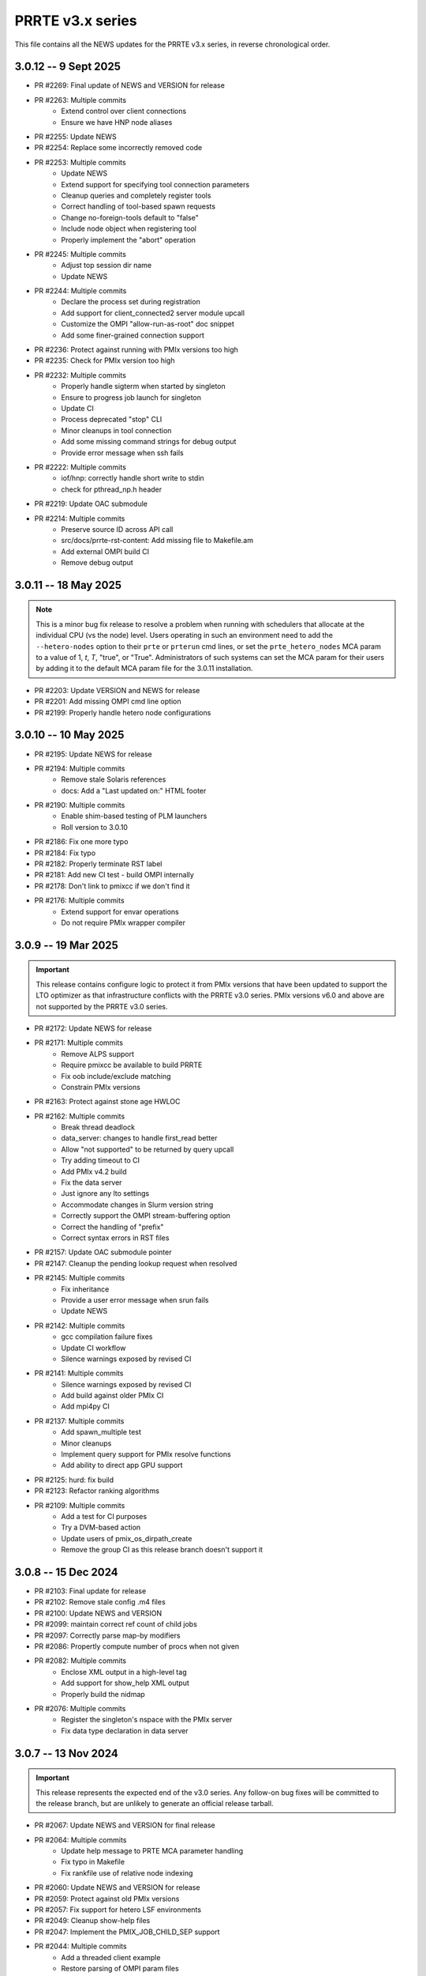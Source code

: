 PRRTE v3.x series
=================

This file contains all the NEWS updates for the PRRTE v3.x
series, in reverse chronological order.

3.0.12 -- 9 Sept 2025
---------------------
- PR #2269: Final update of NEWS and VERSION for release
- PR #2263: Multiple commits
   - Extend control over client connections
   - Ensure we have HNP node aliases
- PR #2255: Update NEWS
- PR #2254: Replace some incorrectly removed code
- PR #2253: Multiple commits
   - Update NEWS
   - Extend support for specifying tool connection parameters
   - Cleanup queries and completely register tools
   - Correct handling of tool-based spawn requests
   - Change no-foreign-tools default to "false"
   - Include node object when registering tool
   - Properly implement the "abort" operation
- PR #2245: Multiple commits
   - Adjust top session dir name
   - Update NEWS
- PR #2244: Multiple commits
   - Declare the process set during registration
   - Add support for client_connected2 server module upcall
   - Customize the OMPI "allow-run-as-root" doc snippet
   - Add some finer-grained connection support
- PR #2236: Protect against running with PMIx versions too high
- PR #2235: Check for PMIx version too high
- PR #2232: Multiple commits
   - Properly handle sigterm when started by singleton
   - Ensure to progress job launch for singleton
   - Update CI
   - Process deprecated "stop" CLI
   - Minor cleanups in tool connection
   - Add some missing command strings for debug output
   - Provide error message when ssh fails
- PR #2222: Multiple commits
   - iof/hnp: correctly handle short write to stdin
   - check for pthread_np.h header
- PR #2219: Update OAC submodule
- PR #2214: Multiple commits
   - Preserve source ID across API call
   - src/docs/prrte-rst-content: Add missing file to Makefile.am
   - Add external OMPI build CI
   - Remove debug output


3.0.11 -- 18 May 2025
---------------------
.. note:: This is a minor bug fix release to resolve
          a problem when running with schedulers that
          allocate at the individual CPU (vs the node)
          level. Users operating in such an environment
          need to add the ``--hetero-nodes`` option to
          their ``prte`` or ``prterun`` cmd lines, or
          set the ``prte_hetero_nodes`` MCA param to
          a value of 1, `t`, `T`, "true", or "True".
          Administrators of such systems can set the
          MCA param for their users by adding it to
          the default MCA param file for the 3.0.11
          installation.

- PR #2203: Update VERSION and NEWS for release
- PR #2201: Add missing OMPI cmd line option
- PR #2199: Properly handle hetero node configurations


3.0.10 -- 10 May 2025
---------------------
- PR #2195: Update NEWS for release
- PR #2194: Multiple commits
   - Remove stale Solaris references
   - docs: Add a "Last updated on:" HTML footer
- PR #2190: Multiple commits
   - Enable shim-based testing of PLM launchers
   - Roll version to 3.0.10
- PR #2186: Fix one more typo
- PR #2184: Fix typo
- PR #2182: Properly terminate RST label
- PR #2181: Add new CI test - build OMPI internally
- PR #2178: Don't link to pmixcc if we don't find it
- PR #2176: Multiple commits
   - Extend support for envar operations
   - Do not require PMIx wrapper compiler


3.0.9 -- 19 Mar 2025
--------------------
.. important:: This release contains configure logic to
               protect it from PMIx versions that have been
               updated to support the LTO optimizer as that
               infrastructure conflicts with the PRRTE v3.0
               series. PMIx versions v6.0 and above are not
               supported by the PRRTE v3.0 series.

- PR #2172: Update NEWS for release
- PR #2171: Multiple commits
   - Remove ALPS support
   - Require pmixcc be available to build PRRTE
   - Fix oob include/exclude matching
   - Constrain PMIx versions
- PR #2163: Protect against stone age HWLOC
- PR #2162: Multiple commits
   - Break thread deadlock
   - data_server: changes to handle first_read better
   - Allow "not supported" to be returned by query upcall
   - Try adding timeout to CI
   - Add PMIx v4.2 build
   - Fix the data server
   - Just ignore any lto settings
   - Accommodate changes in Slurm version string
   - Correctly support the OMPI stream-buffering option
   - Correct the handling of "prefix"
   - Correct syntax errors in RST files
- PR #2157: Update OAC submodule pointer
- PR #2147: Cleanup the pending lookup request when resolved
- PR #2145: Multiple commits
   - Fix inheritance
   - Provide a user error message when srun fails
   - Update NEWS
- PR #2142: Multiple commits
   - gcc compilation failure fixes
   - Update CI workflow
   - Silence warnings exposed by revised CI
- PR #2141: Multiple commits
   - Silence warnings exposed by revised CI
   - Add build against older PMIx CI
   - Add mpi4py CI
- PR #2137: Multiple commits
   - Add spawn_multiple test
   - Minor cleanups
   - Implement query support for PMIx resolve functions
   - Add ability to direct app GPU support
- PR #2125: hurd: fix build
- PR #2123: Refactor ranking algorithms
- PR #2109: Multiple commits
   - Add a test for CI purposes
   - Try a DVM-based action
   - Update users of pmix_os_dirpath_create
   - Remove the group CI as this release branch doesn't support it


3.0.8 -- 15 Dec 2024
--------------------
- PR #2103: Final update for release
- PR #2102: Remove stale config .m4 files
- PR #2100: Update NEWS and VERSION
- PR #2099: maintain correct ref count of child jobs
- PR #2097: Correctly parse map-by modifiers
- PR #2086: Propertly compute number of procs when not given
- PR #2082: Multiple commits
   - Enclose XML output in a high-level tag
   - Add support for show_help XML output
   - Properly build the nidmap
- PR #2076: Multiple commits
   - Register the singleton's nspace with the PMIx server
   - Fix data type declaration in data server


3.0.7 -- 13 Nov 2024
--------------------
.. important:: This release represents the expected end of
               the v3.0 series. Any follow-on bug fixes will
               be committed to the release branch, but are
               unlikely to generate an official release
               tarball.

- PR #2067: Update NEWS and VERSION for final release
- PR #2064: Multiple commits
   - Update help message to PRTE MCA parameter handling
   - Fix typo in Makefile
   - Fix rankfile use of relative node indexing
- PR #2060: Update NEWS and VERSION for release
- PR #2059: Protect against old PMIx versions
- PR #2057: Fix support for hetero LSF environments
- PR #2049: Cleanup show-help files
- PR #2047: Implement the PMIX_JOB_CHILD_SEP support
- PR #2044: Multiple commits
   - Add a threaded client example
   - Restore parsing of OMPI param files
- PR #2039: Unlock stdin target
- PR #2037: Pull a couple of fixes from master branch
- PR #2034: Fix deprecation warnings for ppr on socket objects
- PR #2032: Multiple commits
   - avoid warnings (as errors) spots (init vars, etc.)
   - remove unused Level var
   - init installdirs structure (avoids warn-as-error)
   - Pay attention to interface include/exclude params
   - Protect against the envar version of the Slurm custom args param
- PR #2018: fix support for MPIEXEC_TIMEOUT
- PR #2017: Update prte_portable_platform_real.h from upstream gasnet
- PR #2015: Always have show-help available
- PR #2013: Remove unused yaml
- PR #2011: Cleanup show help formatting
- PR #2009: docs: update for Python 3.12
- PR #2007: Fix a segfault when no arguments are provided
- PR #2005: Multiple commits
   - Remove unused function
   - Revise cmd line parsing to handle special case
- PR #2002: Update OAC to latest HEAD
- PR #2000: Use the PMIx functions to check params
- PR #1998: Protect against LTO optimizer
- PR #1996: Read the Docs updates
- PR #1994: Provide a warning of potentially unknown Slurm params


3.0.6 -- 8 Jul 2024
-------------------
- PR #1992: Update NEWS and VERSION for release
- PR #1991: Multiple commits
   - Protect against missing HWLOC object types
   - Minor fixes to allow compile with pre-stone age HWLOC
- PR #1988: Github action: bring back MacOS builds
- PR #1986: Tailored backport of "various fixes for singleton support"
- PR #1985: Multiple commits
   - Don't strip quotes from cmd line entries
   - Update tar format to tar-pax
- PR #1983: Check the runtime version of PMIx
- PR #1979: Multiple commits
   - Cleanup issues surfaced by devel-check
   - Cleanup unused var warning
   - Add CI build with clang
   - Enable devel-check by default in Git repos
   - Stop warning on LSF detection when not requested
   - Silence warning
   - MPI 4.1: add support for memory-alloc-kinds
   - Remove MacOS CI builds
   - Add support for PMIX_MEM_ALLOC_KIND
- PR #1971: Remove stale resilience document
- PR #1968: Try to improve an error message a bit
- PR #1966: Fix typo
- PR #1964: Repair the binding algorithm
- PR #1962: Correct name of help file for --hostfile
- PR #1959: Multiple commits
   - Update the allocation simulator
   - Use of pmix_getline from PMIx started in v4.2.5
- PR #1956: Multiple commits
   - Allow execution without an active plm component
   - Fix the binding algorithm to handle partial disablement


3.0.5 -- 21 Mar 2024
--------------------
- PR #1952: Multiple commits
   - Update docs
   - Update PMIx-related configure code
   - update the hwloc utility code
   - Add missing doc
- PR #1949: Update VERSION and NEWS for release
- PR #1946: Correct deprecation translation for use-hwthread-cpus
- PR #1936: Add missing show_help text
- PR #1933: Check for appfile and ingest it if found
- PR #1931: Multiple commits
   - Fix testing of suicide for daemons
   - Fix daemon suicide and preserve output files
   - Remove unused MCA param
   - Only trigger job failed to start once
   - Add "close stale issues" actions
   - oac: strengthen Sphinx check
   - Revamp the session directory system
   - guard against possible segfault in prted


3.0.4 -- 4 Feb 2024
-------------------
- PR #1918: Multiple commits
   - Support query for number of available slots
   - Add an option '--allow-run-as-root' into prted
   - Update the Python regex for doc build
- PR #1910: Fix the map-by pe-list option
- PR #1908: Multiple commits
   - Use pmix_path_nfs to detect shared file systems
   - Remove debug
   - Remove extra character at end of error messages
   - psets: fix some problems with PMIX_QUERY_PSET_MEMBERSHIP query.


3.0.3 -- 19 Dec 2023
--------------------
- PR #1893: Check for stdatomic.h
- PR #1891: add nodes to job data for ALL jobs included in the launch message
- PR #1888: Multiple commits
   - Minor tweaks of cmd line processing
   - Preserve the clichk test code for future use
- PR #1884: Multiple commits
   - Fix copy/paste error
   - Remove daemonize option from prterun
   - Fix the ras simulator module
   - Preserve backward compatibility
   - Check the PMIx version for min required
   - Correct min version for pmix_getline util
- PR #1877: Multiple commits
   - Remove the "refresh" key before requesting dmodx from PMIx server
   - Shift a code block to enable MCA param directive for ppr mapping
- PR #1870: Multiple commits
   - Begin to restore the detailed help topics
   - docs: add prrte-rst-content to conf.py's exclude_patterns
   - src/docs: update README.txt
   - Consolidate non-component show_help files
   - Add missing file
- PR #1865: Fix the seq mapper
- PR #1860: Multiple commits
   - prte.c: a prefix of "/" is ok
   - Correctly translate the plm_rsh MCA params
   - Fix add-hostfile and add-host operations
   - Add print functions for node, job, and proc flags
   - Add missing "acquire_object"
   - Fix handling of "--" in cmd line
   - Use global PRRTE event base for sigchld callback
   - Remove the event base param to prte_wait_cb
   - Fix OMPI cmd line processing
- PR #1846: Multiple commits
   - Restore the prun help strings
   - Restore prte_info show help topics
   - Recover the pterm show-help strings
- PR #1843: Avoid adding NULL prefix value to app attributes
- PR #1841: Multiple commits
   - Error out of attempts for 32-bit builds
   - Convert OMPI MCA params from legacy orte
   - Fix display of DVM allocation


3.0.2 -- 23 Oct 2023
--------------------
- PR #1832: Update NEWS for release
- PR #1831: Silence error log
- PR #1829: Multiple commits
   - docs/show-help-files: Re-enable Sphinx warning checks
   - Correctly forward stdin to remote procs
- PR #1826: Multiple commits
   - docs: document minimum PMIx version needed
   - prte_setup_pmix.m4: use PMIx min version from VERSION
   - Make checking min versions consistent
   - Update CPPFLAGS for HWLOC config tests
- PR #1822: Fix rpmbuild error
- PR #1821: Roll VERSION to v3.0.2


3.0.1 -- 27 Sep 2023
--------------------
.. important:: This release contains a major revision of the PRRTE
               documentation infrastructure. Accordingly, the various
               documents may contain some number of errors and should
               be regarded as a work-in-progress. We apologize in
               advance for any inconvenience this may create, and will
               continue to improve and correct the documents in future
               releases.

- PR #1818: Update VERSION and rename news file
- PR #1816: Correct confusion over help file names
- PR #1814: Update NEWS infrastructure
- PR #1810: Blacklist the HWLOC GL component to avoid deadlock
- PR #1807: Multiple commits
   - src/docs/show-help-files/Makefile.am: fix syntax
   - docs: Fix up several minor bugs that showed up via CI
   - Prototype Github Actions for PRRTE CI
- PR #1800: Keep trying to find the solution to the docs problem
- PR #1798: Keep trying to fix this Python stuff
- PR #1796: Don't ignore failure to create directory
- PR #1793: build-dummy-ini-files: Be safe for Python 2
- PR #1791: Update to track master branch
- PR #1787: Add support for dynamic definition of process sets
- PR #1784: Multiple commits
   - docs: fix HTML word wapping in table cells
   - Support fix for OMPI Github issue #11532
   - Fix binding to multiple pe's
   - Fix typos in the --enable-dlopen support
   - Fix typo of variable name (PRRTE->PRTE)
   - Remove Doxygen
- PR #1766: Multiple commits
   - Update ignores
   - mca/rmaps: impute process count when np is not set
   - Complete cleanup of map/bind default settings
- PR #1762: v3.0: .github/workflows: update actions versions
- PR #1752: [v3.0] rmaps/base: remove call to hwloc_bitmap_andnot() in bind_generic()
- PR #1747: Respect "--" marker
- PR #1741: [v3.0] RTD: Add .readthedocs.yaml file
- PR #1737: Multiple commits
   - Add debug output in fence upcall
   - Silence TSan data race warning.
- PR #1734: v3.0: backport fixes for ompi v5.0 submodule update
- PR #1727: Protect against bad ppr directives
- PR #1724: Fix one more place
- PR #1721: Just disable the xml map output for ancient hwloc
- PR #1718: Protect against ancient hwloc versions
- PR #1714: Multiple commits
   - Parsable output in an XML format
   - Support odd topologies and relax pe-binding rules
   - Cleanup some formatting and unnecessary debug
- PR #1705: Allow specifying ppr as the default mapping policy
- PR #1702: Multiple commits
   - Recoverable jobs may report more than one proc error over the lifetime
   - Fix double-counting of failed procs in recoverable jobs
- PR #1700: Update headers for rc2
- PR #1696: Always set waitpid-fired flag when proc exits
- PR #1694: Fix passing of envars for spawn
- PR #1692: Multiple commits
   - Plug small memory leaks.
   - Plug memory leaks.
   - Adhere to project's variable declaration convention.
   - Cleanup initial implementation of allocate and session ctrl
   - Protect one more place for Session_control
   - Fix the routing for non-tree-spawn launch
   - Cleanup prte_info output
   - Ensure we exit cleanly when a daemon fails to start
   - Store prted URI under correct name
   - Remove duplicate computation of routing tree
   - Minor cleanup of verbose output
   - Fix typo
   - Send direct to HNP if we don't know a route
   - Cleanup some mangled formatting
   - Cleanup some debug output
   - Update the pmix server integration
- PR #1686: Update config/oac submodule
- PR #1682: Multiple commits
   - Remove wrapper definitions
   - Extend example to check for sessionID and jobID
- PR #1678: Multiple commits
   - add --debug-daemon to prted options
   - Add the rml and routed types to prte_info array
- PR #1674: Ensure cmd line errors provide error messages
- PR #1672: Multiple commits
   - Correct default binding for map-by node/slot
   - Provide better error message for cross-package binding
   - Add missing command line directives
   - Fix minor issues found in tests.
   - Silence compiler warning in test/connect.
   - Silence compiler warnings in examples.
   - Use exit macros in example dmodex.
   - Remove antiquated code that can cause problems
   - Update sphinx requirements
   - Remove the PMIX_SIZE_ESTIMATE support
- PR #1660: Correct function name when using older hwloc versions
- PR #1658: Multiple commits
   - Properly handle overload-allowed
   - Define MIN for environments that lack it
   - Fix a typo in the README, fixes #1645
   - docs: fix Sphinx parsing error
- PR #1644: Multiple commits
   - Add a spawn_multiple test
   - Provide an estimate of the size of registration data
   - Provide size estimates for collective operations that return data
   - Add an option to display the available CPUs
   - Fix generate_dist type
   - Protect against missing attribute definition
   - Set distances array type
   - Add "parseable" display qualifier
   - Generate distances by default
   - Show help message when mapping too low
   - Fix round-robin by obj with multiple cpus/rank
   - Fix map-by slot and node for multiple cpus/rank
- PR #1633: v3.0.x: First cut of Sphinx/ReadTheDocs docs
- PR #1626: Remove unused variable
- PR #1622: Multiple commits
   - Update version to 3.0.1
   - Extend query support to include allocation info
   - Remove debug
   - Include topology in allocated node info
   - Minor touchups of the "fault" example
   - Designate the framework project as PRTE
   - Begin adding support for new server module function pointer
   - Silence warning - add return values
   - Update to compatibility with PMIx master ranch
   - Protect against earlier PMIx versions
   - Add an IOF stress test
   - Accept local group op upcalls
   - Check for and track scheduler attachment
   - Check for map/bind conflicting directive, improve unbound report
   - Don't error out on binding if not required
- PR #1600: Multiple commits
   - Minor change to check_os_flavors
   - Don't emit an error output if not needed
- PR #1597: Fix oac_check_package.m4
- PR #1595: build: fix bashisms in configure


3.0.0 -- 13 Nov 2022
--------------------
.. important:: This release represents a major update to the PRRTE
               code base from prior releases. Many of the changes will be
               transparent to the user. However, there are a few key areas that
               may (likely) impact users. These include:

                 - changes to the cmd line interpreter. PRRTE has provided an
                   abstraction layer that allows programming library developers
                   and environment vendors to customize the cmd line of PRRTE
                   binaries (e.g., prterun and prun). This is governed by the
                   detection of a "personality" that is to be used for defining
                   the cmd line options. The personality can be set either directly
                   on the cmd line itself (via the "--personality foo" option) or
                   is detected by PRRTE thru the environment.
                 - a more extensive "--help" support system.
                 - reduction in the "--rank-by" options.
                 - addition of new "--output" options
                 - removal of the "mindist" mapper due to lack of a maintainer

               There are quite a few more changes than listed here, but they mostly
               pertain to code internals. However, these dictate that PRRTE v3.0.0
               require use of PMIx v4.2 or above to compile. Note that this doesn't
               impact the PMIx level associated with any applications executed by
               PRRTE - the only requirement is that applications link against a
               PMIx version that meets the PMIx cross-version requirements (i.e., a
               minimum of PMIx v2.5).

Detailed changes include:

- PR #1412: Restrict PRRTE to PMIx v4.2+
- PR #1410: Remove schizo/hydra component
- PR #1409: Add new output options to help string
- PR #1407: Support a broader range of IO output formats
- PR #1404: Fix a hang in daemon callback
- PR #1402: Cleanup race condition in daemon reports
- PR #1399: Multiple commits
   - Allow mapping in overload scenario if bind not specified
   - Ensure rankfile and seq mappers computer local and app ranks
- PR #1394: Add forwarding of stdin to indirect example
- PR #1391: Change the default mapping for --bind-to none option to BYSLOT.

Branch from `master@f3d4089 <https://github.com/openpmix/prrte/commit/f3d4089>`_
